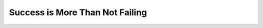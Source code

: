 Success is More Than Not Failing
================================

.. datatemplate::
   :source: /_data/2015.na.speakers.yaml
   :template: videos/video-detail.html
   :key: 6


